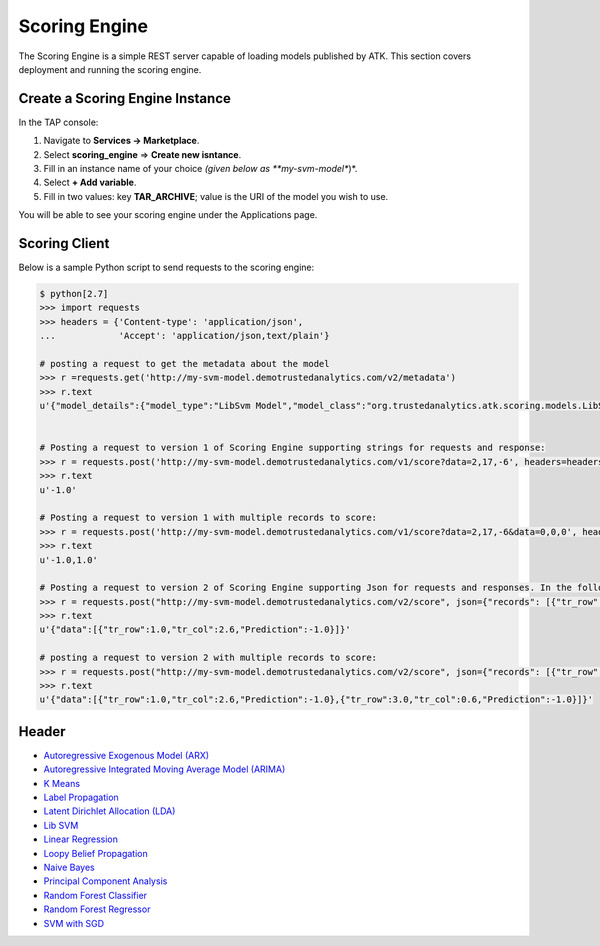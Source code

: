 .. _ad_scoring_engine:
Scoring Engine
==============
The Scoring Engine is a simple REST server capable of loading models published by ATK.
This section covers deployment and running the scoring engine.


Create a Scoring Engine Instance
--------------------------------

In the TAP console:

1) Navigate to **Services -> Marketplace**.
2) Select **scoring_engine** => **Create new isntance**.
3) Fill in an instance name of your choice *(given below as **my-svm-model**)*.
4) Select **+ Add variable**.
5) Fill in two values: key **TAR_ARCHIVE**; value is the URI of the model you wish to use.

You will be able to see your scoring engine under the Applications page.


Scoring Client
--------------

Below is a sample Python script to send requests to the scoring engine:

.. code::

    $ python[2.7]
    >>> import requests
    >>> headers = {'Content-type': 'application/json',
    ...            'Accept': 'application/json,text/plain'}

    # posting a request to get the metadata about the model
    >>> r =requests.get('http://my-svm-model.demotrustedanalytics.com/v2/metadata')
    >>> r.text
    u'{"model_details":{"model_type":"LibSvm Model","model_class":"org.trustedanalytics.atk.scoring.models.LibSvmModel","model_reader":"org.trustedanalytics.atk.scoring.models.LibSvmModelReaderPlugin","custom_values":{}},"input":[{"name":"tr_row","value":"Double"},{"name":"tr_col","value":"Double"}],"output":[{"name":"tr_row","value":"Double"},{"name":"tr_col","value":"Double"},{"name":"Prediction","value":"Double"}]}'


    # Posting a request to version 1 of Scoring Engine supporting strings for requests and response:
    >>> r = requests.post('http://my-svm-model.demotrustedanalytics.com/v1/score?data=2,17,-6', headers=headers)
    >>> r.text
    u'-1.0'

    # Posting a request to version 1 with multiple records to score:
    >>> r = requests.post('http://my-svm-model.demotrustedanalytics.com/v1/score?data=2,17,-6&data=0,0,0', headers=headers)
    >>> r.text
    u'-1.0,1.0'

    # Posting a request to version 2 of Scoring Engine supporting Json for requests and responses. In the following example, 'tr_row' and 'tr_col' are the names of the observation columns that the model was trained on:
    >>> r = requests.post("http://my-svm-model.demotrustedanalytics.com/v2/score", json={"records": [{"tr_row": 1.0, "tr_col": 2.6}]})
    >>> r.text
    u'{"data":[{"tr_row":1.0,"tr_col":2.6,"Prediction":-1.0}]}'

    # posting a request to version 2 with multiple records to score:
    >>> r = requests.post("http://my-svm-model.demotrustedanalytics.com/v2/score", json={"records": [{"tr_row": 1.0, "tr_col": 2.6},{"tr_row": 3.0, "tr_col": 0.6} ]})
    >>> r.text
    u'{"data":[{"tr_row":1.0,"tr_col":2.6,"Prediction":-1.0},{"tr_row":3.0,"tr_col":0.6,"Prediction":-1.0}]}'


Header 
------

-   `Autoregressive Exogenous Model (ARX)  <python_api/models/model-arx/publish.html>`_
-   `Autoregressive Integrated Moving Average Model (ARIMA) <python_api/models/model-arima/publish.html>`_
-   `K Means <python_api/models/model-k_means/publish.html>`_
-   `Label Propagation <python_api/graphs/graph-/label_propagation.html>`_
-   `Latent Dirichlet Allocation (LDA) <python_api/models/model-lda/publish.html>`_
-   `Lib SVM <python_api/models/model-libsvm/publish.html>`_
-   `Linear Regression <python_api/models/model-linear_regression/publish.html>`_
-   `Loopy Belief Propagation <python_api/graphs/graph-/loopy_belief_propagation.html>`_
-   `Naive Bayes <python_api/models/model-naive_bayes/publish.html>`_
-   `Principal Component Analysis <python_api/models/model-principal_components/publish.html>`_
-   `Random Forest Classifier <python_api/models/model-random_forest_classifier/publish.html>`_
-   `Random Forest Regressor <python_api/models/model-random_forest_regressor/publish.html>`_
-   `SVM with SGD <python_api/models/model-svm/publish.html>`_


